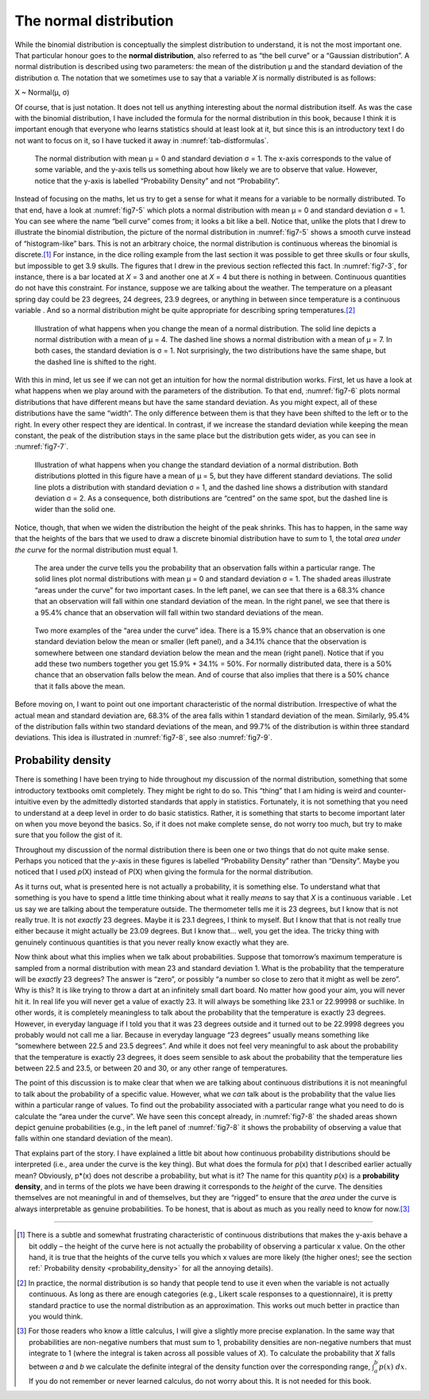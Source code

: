.. sectionauthor:: `Danielle J. Navarro <https://djnavarro.net/>`_ and `David R. Foxcroft <https://www.davidfoxcroft.com/>`_

The normal distribution
-----------------------

While the binomial distribution is conceptually the simplest distribution to
understand, it is not the most important one. That particular honour goes to
the **normal distribution**, also referred to as “the bell curve” or a
“Gaussian distribution”. A normal distribution is described using two
parameters: the mean of the distribution µ and the standard deviation of the
distribution σ. The notation that we sometimes use to say that a variable *X*
is normally distributed is as follows:

X ~ Normal(µ, σ)

Of course, that is just notation. It does not tell us anything interesting
about the normal distribution itself. As was the case with the binomial
distribution, I have included the formula for the normal distribution in this
book, because I think it is important enough that everyone who learns statistics
should at least look at it, but since this is an introductory text I do not
want to focus on it, so I have tucked it away in :numref:`tab-distformulas`.

.. ----------------------------------------------------------------------------

.. figure:: ../_images/fig7-5.*
   :alt: Normal distribution with mean μ = 0 and standard deviation σ = 1 
   :name: fig7-5

   The normal distribution with mean μ = 0 and standard deviation σ = 1. The
   x-axis corresponds to the value of some variable, and the y-axis tells us
   something about how likely we are to observe that value. However, notice
   that the y-axis is labelled “Probability Density” and not “Probability”.
  
.. ----------------------------------------------------------------------------

Instead of focusing on the maths, let us try to get a sense for what it means
for a variable to be normally distributed. To that end, have a look at
:numref:`fig7-5` which plots a normal distribution with mean µ = 0 and standard
deviation σ = 1. You can see where the name “bell curve” comes from; it looks a
bit like a bell. Notice that, unlike the plots that I drew to illustrate the
binomial distribution, the picture of the normal distribution in
:numref:`fig7-5` shows a smooth curve instead of “histogram-like” bars. This is
not an arbitrary choice, the normal distribution is continuous whereas the
binomial is discrete.\ [#]_ For instance, in the dice rolling example from the
last section it was possible to get three skulls or four skulls, but impossible
to get 3.9 skulls. The figures that I drew in the previous section reflected
this fact. In :numref:`fig7-3`, for instance, there is a bar located at *X* = 3
and another one at *X* = 4 but there is nothing in between. Continuous
quantities do not have this constraint. For instance, suppose we are talking
about the weather. The temperature on a pleasant spring day could be 23
degrees, 24 degrees, 23.9 degrees, or anything in between since temperature is
a continuous variable |continuous|. And so a normal distribution might be quite
appropriate for describing spring temperatures.\ [#]_

.. ----------------------------------------------------------------------------

.. figure:: ../_images/fig7-6.*
   :alt: Normal distribution: σ = 1 and µ = 4 (solid) or µ = 7 (dashed)
   :name: fig7-6

   Illustration of what happens when you change the mean of a normal
   distribution. The solid line depicts a normal distribution with a mean of
   μ = 4. The dashed line shows a normal distribution with a mean of μ = 7. In
   both cases, the standard deviation is σ = 1. Not surprisingly, the two
   distributions have the same shape, but the dashed line is shifted to the
   right.
  
.. ----------------------------------------------------------------------------

With this in mind, let us see if we can not get an intuition for how the normal
distribution works. First, let us have a look at what happens when we play
around with the parameters of the distribution. To that end, :numref:`fig7-6`
plots normal distributions that have different means but have the same standard
deviation. As you might expect, all of these distributions have the same
“width”. The only difference between them is that they have been shifted to the
left or to the right. In every other respect they are identical. In contrast,
if we increase the standard deviation while keeping the mean constant, the peak
of the distribution stays in the same place but the distribution gets wider, as
you can see in :numref:`fig7-7`.

.. ----------------------------------------------------------------------------

.. figure:: ../_images/fig7-7.*
   :alt: Normal distribution: µ = 5 and σ = 1 (solid) or σ = 2 (dashed)
   :name: fig7-7

   Illustration of what happens when you change the standard deviation of a
   normal distribution. Both distributions plotted in this figure have a mean
   of μ = 5, but they have different standard deviations. The solid line plots
   a distribution with standard deviation σ = 1, and the dashed line shows a
   distribution with standard deviation σ = 2. As a consequence, both
   distributions are “centred” on the same spot, but the dashed line is wider
   than the solid one.
  
.. ----------------------------------------------------------------------------

Notice, though, that when we widen the distribution the height of the peak
shrinks. This has to happen, in the same way that the heights of the bars that
we used to draw a discrete binomial distribution have to *sum* to 1, the total
*area under the curve* for the normal distribution must equal 1.

.. ----------------------------------------------------------------------------

.. figure:: ../_images/fig7-8.*
   :alt: Normal distribution: area under the curve for 1 and 2 SD
   :name: fig7-8

   The area under the curve tells you the probability that an observation falls
   within a particular range. The solid lines plot normal distributions with
   mean μ = 0 and standard deviation σ = 1. The shaded areas illustrate “areas
   under the curve” for two important cases. In the left panel, we can see that
   there is a 68.3\% chance that an observation will fall within one standard
   deviation of the mean. In the right panel, we see that there is a 95.4\%
   chance that an observation will fall within two standard deviations of the
   mean.
     
.. ----------------------------------------------------------------------------

.. figure:: ../_images/fig7-9.*
   :alt: Area under the curve for 1 SD bordering the mean and at the tails
   :name: fig7-9

   Two more examples of the “area under the curve” idea. There is a 15.9\%
   chance that an observation is one standard deviation below the mean or
   smaller (left panel), and a 34.1\% chance that the observation is somewhere
   between one standard deviation below the mean and the mean (right panel).
   Notice that if you add these two numbers together you get 15.9\% + 34.1\% = 
   50\%. For normally distributed data, there is a 50\% chance that an
   observation falls below the mean. And of course that also implies that there
   is a 50\% chance that it falls above the mean.

.. ----------------------------------------------------------------------------

Before moving on, I want to point out one important characteristic of the normal
distribution. Irrespective of what the actual mean and standard deviation are,
68.3\% of the area falls within 1 standard deviation of the mean. Similarly,
95.4\% of the distribution falls within two standard deviations of the mean,
and 99.7\% of the distribution is within three standard deviations. This idea
is illustrated in :numref:`fig7-8`, see also :numref:`fig7-9`.

.. _probability_density:

Probability density
~~~~~~~~~~~~~~~~~~~

There is something I have been trying to hide throughout my discussion of the
normal distribution, something that some introductory textbooks omit
completely. They might be right to do so. This “thing” that I am hiding is
weird and counter-intuitive even by the admittedly distorted standards that
apply in statistics. Fortunately, it is not something that you need to
understand at a deep level in order to do basic statistics. Rather, it is
something that starts to become important later on when you move beyond the
basics. So, if it does not make complete sense, do not worry too much, but try
to make sure that you follow the gist of it.

Throughout my discussion of the normal distribution there is been one or two
things that do not quite make sense. Perhaps you noticed that the *y*-axis in
these figures is labelled “Probability Density” rather than “Density”. Maybe
you noticed that I used *p*\ (X) instead of *P*\ (X) when giving the formula
for the normal distribution.

As it turns out, what is presented here is not actually a probability, it is
something else. To understand what that something is you have to spend a little
time thinking about what it really *means* to say that *X* is a continuous
variable |continuous|. Let us say we are talking about the temperature outside.
The thermometer tells me it is 23 degrees, but I know that is not really true.
It is not *exactly* 23 degrees. Maybe it is \23.1 degrees, I think to myself.
But I know that that is not really true either because it might actually be
23.09 degrees. But I know that… well, you get the idea. The tricky thing with
genuinely continuous quantities is that you never really know exactly what they
are.

Now think about what this implies when we talk about probabilities. Suppose
that tomorrow’s maximum temperature is sampled from a normal distribution with
mean 23 and standard deviation 1. What is the probability that the temperature
will be *exactly* 23 degrees? The answer is “zero”, or possibly “a number so
close to zero that it might as well be zero”. Why is this? It is like trying to
throw a dart at an infinitely small dart board. No matter how good your aim,
you will never hit it. In real life you will never get a value of exactly 23.
It will always be something like 23.1 or 22.99998 or suchlike. In other words,
it is completely meaningless to talk about the probability that the temperature
is exactly 23 degrees. However, in everyday language if I told you that it was
\23 degrees outside and it turned out to be 22.9998 degrees you probably would
not call me a liar. Because in everyday language “23 degrees” usually means
something like “somewhere between \22.5 and 23.5 degrees”. And while it does
not feel very meaningful to ask about the probability that the temperature is
exactly 23 degrees, it does seem sensible to ask about the probability that the
temperature lies between 22.5 and 23.5, or between 20 and 30, or any other
range of temperatures.

The point of this discussion is to make clear that when we are talking about
continuous distributions it is not meaningful to talk about the probability of
a specific value. However, what we *can* talk about is the probability that the
value lies within a particular range of values. To find out the probability
associated with a particular range what you need to do is calculate the “area
under the curve”. We have seen this concept already, in :numref:`fig7-8` the
shaded areas shown depict genuine probabilities (e.g., in the left panel of
:numref:`fig7-8` it shows the probability of observing a value that falls
within one standard deviation of the mean).

That explains part of the story. I have explained a little bit about how
continuous probability distributions should be interpreted (i.e., area under
the curve is the key thing). But what does the formula for *p*\ (x) that I
described earlier actually mean? Obviously, p*\ (x) does not describe a
probability, but what is it? The name for this quantity *p*\ (x) is a
**probability density**, and in terms of the plots we have been drawing it
corresponds to the *height* of the curve. The densities themselves are not
meaningful in and of themselves, but they are “rigged” to ensure that the
*area* under the curve is always interpretable as genuine probabilities. To be
honest, that is about as much as you really need to know for now.\ [#]_

------

.. [#]
   There is a subtle and somewhat frustrating characteristic of continuous
   distributions that makes the y-axis behave a bit oddly – the height of the
   curve here is not actually the probability of observing a particular x
   value. On the other hand, it is true that the heights of the curve tells
   you which x values are more likely (the higher ones!; see the section
   ref:` Probability density <probability_density>` for all the annoying
   details).

.. [#]
   In practice, the normal distribution is so handy that people tend to use it 
   even when the variable is not actually continuous. As long as there are 
   enough categories (e.g., Likert scale responses to a questionnaire), it is 
   pretty standard practice to use the normal distribution as an approximation. 
   This works out much better in practice than you would think.
   
.. [#]
   For those readers who know a little calculus, I will give a slightly more 
   precise explanation. In the same way that probabilities are non-negative 
   numbers that must sum to 1, probability densities are non-negative numbers 
   that must integrate to 1 (where the integral is taken across all possible 
   values of *X*). To calculate the probability that *X* falls between *a* and 
   *b* we calculate the definite integral of the density function over the
   corresponding range, :math:`\int_a^b p(x) \ dx`. If you do not remember or 
   never learned calculus, do not worry about this. It is not needed for this 
   book.

.. ----------------------------------------------------------------------------

.. |continuous|                        image:: ../_images/variable-continuous.*
   :width: 16px
